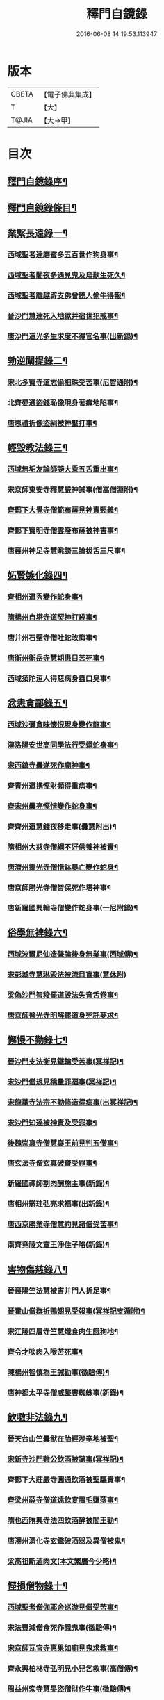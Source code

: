 #+TITLE: 釋門自鏡錄 
#+DATE: 2016-06-08 14:19:53.113947

* 版本
 |     CBETA|【電子佛典集成】|
 |         T|【大】     |
 |     T@JIA|【大→甲】   |

* 目次
** [[file:KR6r0117_001.txt::001-0802a18][釋門自鏡錄序¶]]
** [[file:KR6r0117_001.txt::001-0803a3][釋門自鏡錄條目¶]]
** [[file:KR6r0117_001.txt::001-0803a22][業繫長遠錄一¶]]
*** [[file:KR6r0117_001.txt::001-0803a23][西域聖者達磨蜜多五百世作狗身事¶]]
*** [[file:KR6r0117_001.txt::001-0803b15][西域聖者闍夜多遇見鬼及烏歎生死久¶]]
*** [[file:KR6r0117_001.txt::001-0803c10][西域聖者離越辟支佛曾謗人偷牛得報¶]]
*** [[file:KR6r0117_001.txt::001-0803c26][晉沙門慧達死入地獄并宿世犯戒事¶]]
*** [[file:KR6r0117_001.txt::001-0804b8][唐沙門道光多生求度不得官名事(出新錄)¶]]
** [[file:KR6r0117_001.txt::001-0804c4][勃逆闡提錄二¶]]
*** [[file:KR6r0117_001.txt::001-0804c5][宋北多寶寺道志偷相珠受苦事(尼智通附)¶]]
*** [[file:KR6r0117_001.txt::001-0805a7][北齊晏通盜錢恥像現身著癩地陷事¶]]
*** [[file:KR6r0117_001.txt::001-0805a22][唐思禮折像盜絹被神壓打事¶]]
** [[file:KR6r0117_001.txt::001-0805b10][輕毀教法錄三¶]]
*** [[file:KR6r0117_001.txt::001-0805b11][西域無垢友論師謗大乘五舌重出事¶]]
*** [[file:KR6r0117_001.txt::001-0805c5][宋京師東安寺釋慧嚴神誡事(僧嵩僧淵附)¶]]
*** [[file:KR6r0117_001.txt::001-0805c21][齊鄴下大覺寺僧範布薩見神責竪義¶]]
*** [[file:KR6r0117_001.txt::001-0806a4][齊鄴下寶明寺僧雲廢布薩被神害事¶]]
*** [[file:KR6r0117_001.txt::001-0806a18][唐襄州神足寺慧眺謗三論拔舌三尺事¶]]
** [[file:KR6r0117_001.txt::001-0806c7][妬賢嫉化錄四¶]]
*** [[file:KR6r0117_001.txt::001-0806c8][齊相州道秀變作蛇身事¶]]
*** [[file:KR6r0117_001.txt::001-0806c23][隋楊州自塔寺道契神打殺事¶]]
*** [[file:KR6r0117_001.txt::001-0807a18][唐并州石壁寺僧吐蛇改悔事¶]]
*** [[file:KR6r0117_001.txt::001-0807b2][唐衡州衡岳寺慧期患目苦死事¶]]
*** [[file:KR6r0117_001.txt::001-0807b14][西域須陀洹人得惡病身蟲口臭事¶]]
** [[file:KR6r0117_001.txt::001-0807b24][忿恚貪鄙錄五¶]]
*** [[file:KR6r0117_001.txt::001-0807b25][西域沙彌貪味懷恨現身變作龍事¶]]
*** [[file:KR6r0117_001.txt::001-0807c16][漢洛陽安世高同學法行受蟒蛇身事¶]]
*** [[file:KR6r0117_001.txt::001-0808a11][宋西鎮寺曇遂死作廟神事¶]]
*** [[file:KR6r0117_001.txt::001-0808a26][齊青州道携慳財頻得重病事¶]]
*** [[file:KR6r0117_001.txt::001-0808b11][齊宋州曇亮慳惜變作蛇身事¶]]
*** [[file:KR6r0117_001.txt::001-0808b24][齊齊州道慧錢夜移走事(曇慧附出)¶]]
*** [[file:KR6r0117_001.txt::001-0808c18][隋相州大慈寺僧綱不好供養神被責¶]]
*** [[file:KR6r0117_001.txt::001-0808c29][唐濟州靈光寺僧惜鉢暴亡變作蛇身¶]]
*** [[file:KR6r0117_001.txt::001-0809a12][唐京師勝光寺僧智保死作塔神事¶]]
*** [[file:KR6r0117_001.txt::001-0809a22][唐新羅國興輪寺僧變作蛇身事(一尼附錄)¶]]
** [[file:KR6r0117_001.txt::001-0809b7][俗學無裨錄六¶]]
*** [[file:KR6r0117_001.txt::001-0809b8][西域波爾尼仙造聲論後身無業事(西域傳)¶]]
*** [[file:KR6r0117_001.txt::001-0809b29][宋彭城寺慧琳毀法被流目盲事(慧休附)]]
*** [[file:KR6r0117_001.txt::001-0809c19][梁偽沙門智稜罷道毀法失音舌卷事¶]]
*** [[file:KR6r0117_001.txt::001-0810a17][唐京師普光寺明解罷道身死託夢求¶]]
** [[file:KR6r0117_001.txt::001-0810b22][懈慢不勤錄七¶]]
*** [[file:KR6r0117_001.txt::001-0810b23][晉沙門支法衡見鐵輪受苦事(冥祥記)¶]]
*** [[file:KR6r0117_001.txt::001-0810c6][宋沙門僧規見稱量罪福事(冥祥記)¶]]
*** [[file:KR6r0117_001.txt::001-0811a10][宋龍華寺法宗不勤修造得病事(出冥祥記)¶]]
*** [[file:KR6r0117_001.txt::001-0811b17][宋沙門知達被神責及受罪事¶]]
*** [[file:KR6r0117_001.txt::001-0811c26][後魏崇真寺僧慧嶷王前見判五僧事¶]]
*** [[file:KR6r0117_001.txt::001-0812a28][唐玄法寺僧玄真破齋受罪事¶]]
*** [[file:KR6r0117_001.txt::001-0812b19][新羅國禪師割肉酬施主事(新錄)¶]]
*** [[file:KR6r0117_001.txt::001-0812c8][唐相州辯珪弘亮求福事(出新錄)¶]]
*** [[file:KR6r0117_001.txt::001-0812c20][唐西京勝業寺僧慧約見諸僧受苦事¶]]
*** [[file:KR6r0117_001.txt::001-0813a16][南齊竟陵文宣王淨住子略(新錄)¶]]
** [[file:KR6r0117_002.txt::002-0813c7][害物傷慈錄八¶]]
*** [[file:KR6r0117_002.txt::002-0813c8][晉襄陽竺法慧被害并門人折足事¶]]
*** [[file:KR6r0117_002.txt::002-0813c14][晉霍山僧群折鴨翅見受報事(冥祥記支遁附)¶]]
*** [[file:KR6r0117_002.txt::002-0814a5][宋江陵四層寺竺慧熾食肉生餓狗地¶]]
*** [[file:KR6r0117_002.txt::002-0814a17][齊令才啖肉入喉苦死事¶]]
*** [[file:KR6r0117_002.txt::002-0814a29][陳楊州智慎為王誡勸事(徵驗傳)¶]]
*** [[file:KR6r0117_002.txt::002-0814b16][唐神都太平寺僧威整害蜘蛛事(新錄)¶]]
** [[file:KR6r0117_002.txt::002-0814c3][飲噉非法錄九¶]]
*** [[file:KR6r0117_002.txt::002-0814c4][晉天台山竺曇猷在胎經涉辛地被聖¶]]
*** [[file:KR6r0117_002.txt::002-0814c23][宋新寺沙門難公飲酒被讁事(冥祥記)¶]]
*** [[file:KR6r0117_002.txt::002-0815a12][齊鄴下大莊嚴寺圓通飲酒被聖驅責事¶]]
*** [[file:KR6r0117_002.txt::002-0815b23][齊梁州薛寺僧道遠飲宴眉毛墮落事¶]]
*** [[file:KR6r0117_002.txt::002-0815c7][隋也西陏興寺法四飲酒醉被閻王勸¶]]
*** [[file:KR6r0117_002.txt::002-0815c26][唐澤州清化寺玄鑑破酒器及異僧被鬼¶]]
*** [[file:KR6r0117_002.txt::002-0816a24][梁高祖斷酒肉文(本文繁廣今少略)¶]]
** [[file:KR6r0117_002.txt::002-0818c20][慳損僧物錄十¶]]
*** [[file:KR6r0117_002.txt::002-0818c21][西域聖者僧伽耶舍巡游見僧受苦事¶]]
*** [[file:KR6r0117_002.txt::002-0819a3][宋法豐減僧食死作餓鬼事(徵驗傳)¶]]
*** [[file:KR6r0117_002.txt::002-0819a12][宋京師瓦官寺惠果如廁見鬼求救事¶]]
*** [[file:KR6r0117_002.txt::002-0819a21][齊永興柏林寺弘明見小兒乞救事(高僧傳)¶]]
*** [[file:KR6r0117_002.txt::002-0819a27][周益州索寺慧旻盜僧財作牛事(徵驗傳)¶]]
*** [[file:KR6r0117_002.txt::002-0819b9][禪師輒取僧少菜死作眾奴事(國清寺百錄僧照附)¶]]
*** [[file:KR6r0117_002.txt::002-0819b29][隋相州道明侵柴然足事(出幽人記)]]
*** [[file:KR6r0117_002.txt::002-0819c25][隋冀州僧道相見靈巖寺諸僧受罪苦¶]]
*** [[file:KR6r0117_002.txt::002-0820b29][唐國清寺僧智瓌死作眾奴事(新錄)]]
*** [[file:KR6r0117_002.txt::002-0820c7][唐楊州白塔寺道昶冥官誡勸事(新錄尼妙覺附)¶]]
*** [[file:KR6r0117_002.txt::002-0821a16][唐印州僧割杓減粥現噉糞穢事(新錄)¶]]
*** [[file:KR6r0117_002.txt::002-0821a22][唐寧州道勝寺慧仙神英受苦事(新錄)¶]]
*** [[file:KR6r0117_002.txt::002-0821c15][唐京師慈恩寺僧玄[(工*刀)/言]被冥官追捉事¶]]
*** [[file:KR6r0117_002.txt::002-0822a4][唐汾州啟福寺慧澄互用受苦事(新錄)¶]]
*** [[file:KR6r0117_002.txt::002-0822a15][唐并州義興寺智韜侵僧物徵卒來現¶]]
*** [[file:KR6r0117_002.txt::002-0822a22][唐汾州界內寺伯達死作寺牛事(新錄)¶]]
*** [[file:KR6r0117_002.txt::002-0822b10][唐益州空慧寺僧覺用寺錢鑿額苦死¶]]
*** [[file:KR6r0117_002.txt::002-0822b23][唐西京勝光寺孝贄取果噉親得報事¶]]
** [[file:KR6r0117_002.txt::002-0822c9][出據(所錄事迹間出於他典因標出之以備對撿)¶]]
** [[file:KR6r0117_002.txt::002-0823a3][續補¶]]

* 卷
[[file:KR6r0117_001.txt][釋門自鏡錄 1]]
[[file:KR6r0117_002.txt][釋門自鏡錄 2]]

